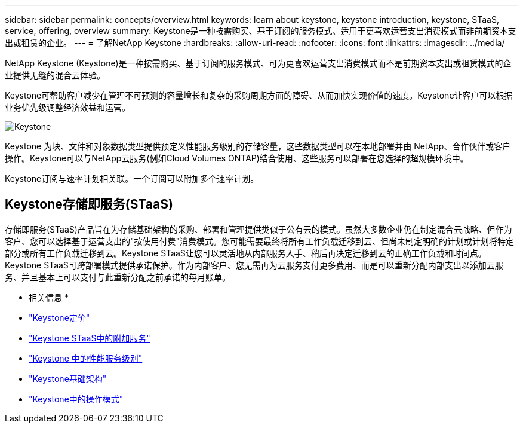 ---
sidebar: sidebar 
permalink: concepts/overview.html 
keywords: learn about keystone, keystone introduction, keystone, STaaS, service, offering, overview 
summary: Keystone是一种按需购买、基于订阅的服务模式、适用于更喜欢运营支出消费模式而非前期资本支出或租赁的企业。 
---
= 了解NetApp Keystone
:hardbreaks:
:allow-uri-read: 
:nofooter: 
:icons: font
:linkattrs: 
:imagesdir: ../media/


[role="lead"]
NetApp Keystone (Keystone)是一种按需购买、基于订阅的服务模式、可为更喜欢运营支出消费模式而不是前期资本支出或租赁模式的企业提供无缝的混合云体验。

Keystone可帮助客户减少在管理不可预测的容量增长和复杂的采购周期方面的障碍、从而加快实现价值的速度。Keystone让客户可以根据业务优先级调整经济效益和运营。

image:nkfsosm_image2.png["Keystone"]

Keystone 为块、文件和对象数据类型提供预定义性能服务级别的存储容量，这些数据类型可以在本地部署并由 NetApp、合作伙伴或客户操作。Keystone可以与NetApp云服务(例如Cloud Volumes ONTAP)结合使用、这些服务可以部署在您选择的超规模环境中。

Keystone订阅与速率计划相关联。一个订阅可以附加多个速率计划。



== Keystone存储即服务(STaaS)

存储即服务(STaaS)产品旨在为存储基础架构的采购、部署和管理提供类似于公有云的模式。虽然大多数企业仍在制定混合云战略、但作为客户、您可以选择基于运营支出的"按使用付费"消费模式。您可能需要最终将所有工作负载迁移到云、但尚未制定明确的计划或计划将特定部分或所有工作负载迁移到云。Keystone STaaS让您可以灵活地从内部服务入手、稍后再决定迁移到云的正确工作负载和时间点。Keystone STaaS可跨部署模式提供承诺保护。作为内部客户、您无需再为云服务支付更多费用、而是可以重新分配内部支出以添加云服务、并且基本上可以支付与此重新分配之前承诺的每月账单。

* 相关信息 *

* link:../concepts/pricing.html["Keystone定价"]
* link:../concepts/add-on.html["Keystone STaaS中的附加服务"]
* link:../concepts/service-levels.html["Keystone 中的性能服务级别"]
* link:../concepts/infra.html["Keystone基础架构"]
* link:../concepts/operational-models.html["Keystone中的操作模式"]

